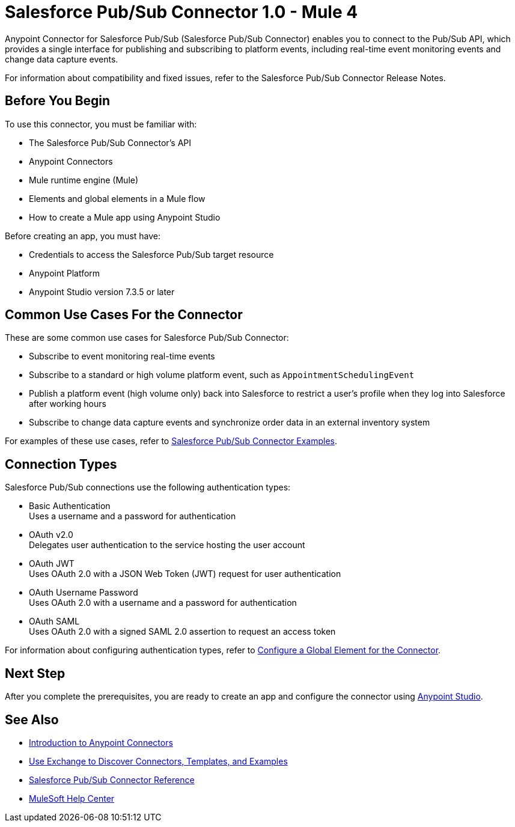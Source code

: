 = Salesforce Pub/Sub Connector 1.0 - Mule 4

Anypoint Connector for Salesforce Pub/Sub (Salesforce Pub/Sub Connector) enables you to connect to the Pub/Sub API, which provides a single interface for publishing and subscribing to platform events, including real-time event monitoring events and change data capture events.

For information about compatibility and fixed issues, refer to the Salesforce Pub/Sub Connector Release Notes.

== Before You Begin

To use this connector, you must be familiar with:

* The Salesforce Pub/Sub Connector’s API
* Anypoint Connectors
* Mule runtime engine (Mule)
* Elements and global elements in a Mule flow
* How to create a Mule app using Anypoint Studio

Before creating an app, you must have:

* Credentials to access the Salesforce Pub/Sub target resource
* Anypoint Platform
* Anypoint Studio version 7.3.5 or later

== Common Use Cases For the Connector

These are some common use cases for Salesforce Pub/Sub Connector:

* Subscribe to event monitoring real-time events
* Subscribe to a standard or high volume platform event, such as `AppointmentSchedulingEvent`
* Publish a platform event (high volume only) back into Salesforce to restrict a user’s profile when they log into Salesforce after working hours
* Subscribe to change data capture events and synchronize order data in an external inventory system

For examples of these use cases, refer to xref:salesforce-pubsub-connector-examples.adoc[Salesforce Pub/Sub Connector Examples].

== Connection Types

Salesforce Pub/Sub connections use the following authentication types:

* Basic Authentication +
Uses a username and a password for authentication
* OAuth v2.0 +
Delegates user authentication to the service hosting the user account
* OAuth JWT +
Uses OAuth 2.0 with a JSON Web Token (JWT) request for user authentication
* OAuth Username Password +
Uses OAuth 2.0 with a username and a password for authentication
* OAuth SAML +
Uses OAuth 2.0 with a signed SAML 2.0 assertion to request an access token

For information about configuring authentication types, refer to xref:salesforce-pubsub-connector-studio.adoc#configure-global-element[Configure a Global Element for the Connector].

== Next Step

After you complete the prerequisites, you are ready to create an app and configure the connector using xref:salesforce-pubsub-connector-studio.adoc[Anypoint Studio].

== See Also

* xref:connectors::introduction/introduction-to-anypoint-connectors.adoc[Introduction to Anypoint Connectors]
* xref:connectors::introduction/intro-use-exchange.adoc[Use Exchange to Discover Connectors, Templates, and Examples]
* xref:salesforce-pubsub-connector-reference.adoc[Salesforce Pub/Sub Connector Reference]
* https://help.mulesoft.com[MuleSoft Help Center]
